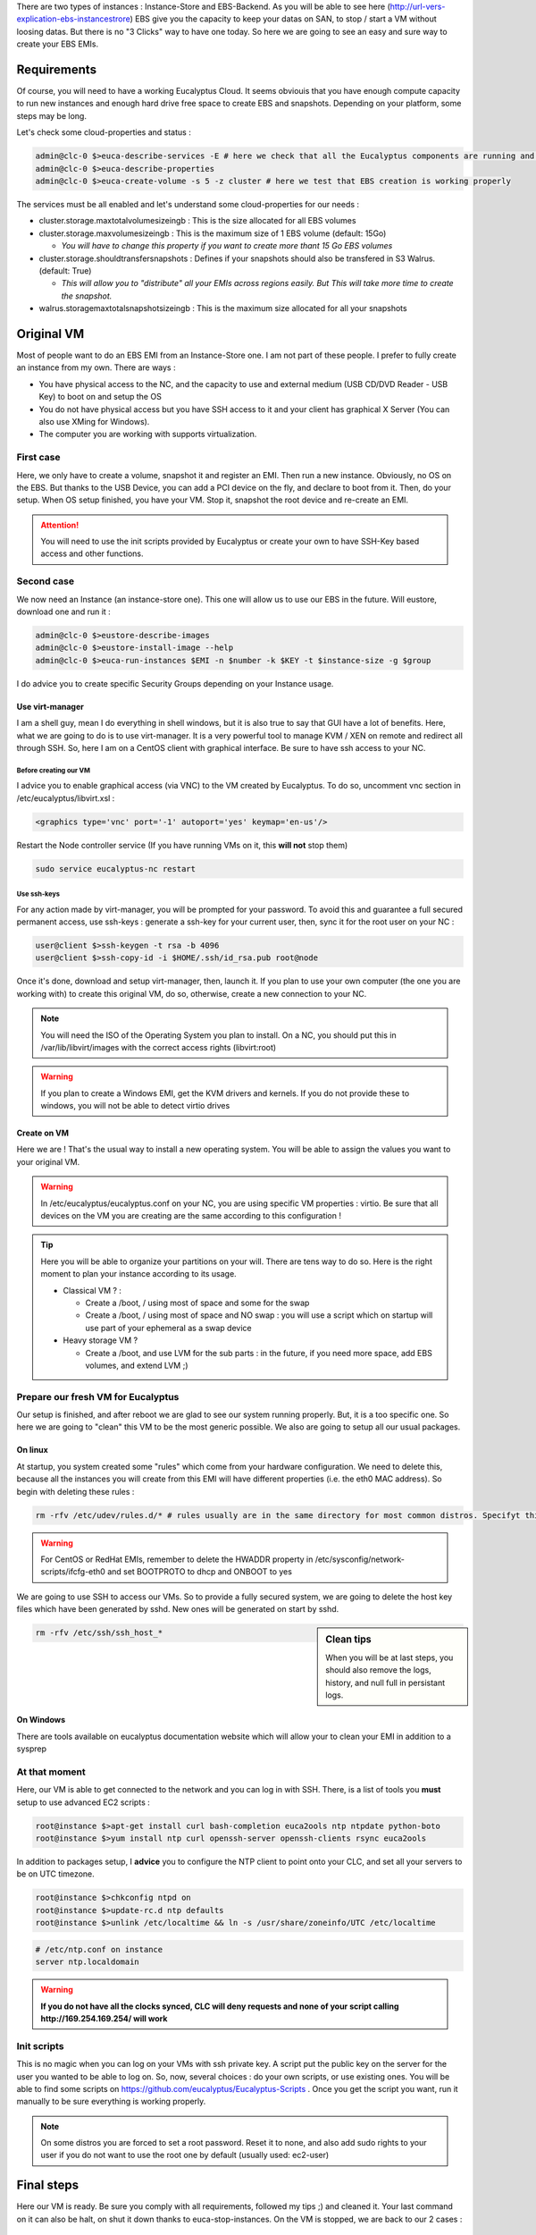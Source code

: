 .. link: 
.. description: Tutorial to create a bfEBS EMI for Eucalyptus
.. tags: Eucalyptus, Cloud Computing, bfEBS
.. date: 2013/11/02 21:51:12
.. title: Create a bf EBS with Eucalyptus
.. slug: create-a-bf-ebs-with-eucalyptus

There are two types of instances : Instance-Store and EBS-Backend. As you will be able to see here (http://url-vers-explication-ebs-instancestrore) EBS give you the capacity to keep your datas on SAN, to stop / start a VM without loosing datas. But there is no "3 Clicks" way to have one today. So here we are going to see an easy and sure way to create your EBS EMIs.


Requirements
------------

Of course, you will need to have a working Eucalyptus Cloud. It seems obviouis that you have enough compute capacity to run new instances and enough hard drive free space to create EBS and snapshots. Depending on your platform, some steps may be long.

Let's check some cloud-properties and status :

.. code-block:: bash

   admin@clc-0 $>euca-describe-services -E # here we check that all the Eucalyptus components are running and registred
   admin@clc-0 $>euca-describe-properties
   admin@clc-0 $>euca-create-volume -s 5 -z cluster # here we test that EBS creation is working properly


The services must be all enabled and let's understand some cloud-properties for our needs :

- cluster.storage.maxtotalvolumesizeingb : This is the size allocated for all EBS volumes
- cluster.storage.maxvolumesizeingb : This is the maximum size of 1 EBS volume (default: 15Go)

  - *You will have to change this property if you want to create more thant 15 Go EBS volumes*

- cluster.storage.shouldtransfersnapshots : Defines if your snapshots should also be transfered in S3 Walrus. (default: True)

  - *This will allow you to "distribute" all your EMIs across regions easily. But This will take more time to create the snapshot.*

- walrus.storagemaxtotalsnapshotsizeingb : This is the maximum size allocated for all your snapshots

Original VM
-----------

Most of people want to do an EBS EMI from an Instance-Store one. I am not part of these people. I prefer to fully create an instance from my own. There are ways :

- You have physical access to the NC, and the capacity to use and external medium (USB CD/DVD Reader - USB Key) to boot on and setup the OS
- You do not have physical access but you have SSH access to it and your client has graphical X Server (You can also use XMing for Windows).
- The computer you are working with supports virtualization.

First case
==========

Here, we only have to create a volume, snapshot it and register an EMI. Then run a new instance. Obviously, no OS on the EBS. But thanks to the USB Device, you can add a PCI device on the fly, and declare to boot from it. Then, do your setup. When OS setup finished, you have your VM. Stop it, snapshot the root device and re-create an EMI.

.. attention:: You will need to use the init scripts provided by Eucalyptus or create your own to have SSH-Key based access and other functions.

Second case
===============

We now need an Instance (an instance-store one). This one will allow us to use our EBS in the future. Will eustore, download one and run it :

.. code-block:: bash

   admin@clc-0 $>eustore-describe-images
   admin@clc-0 $>eustore-install-image --help
   admin@clc-0 $>euca-run-instances $EMI -n $number -k $KEY -t $instance-size -g $group

I do advice you to create specific Security Groups depending on your Instance usage.

Use virt-manager
^^^^^^^^^^^^^^^^

I am a shell guy, mean I do everything in shell windows, but it is also true to say that GUI have a lot of benefits. Here, what we are going to do is to use virt-manager. It is a very powerful tool to manage KVM / XEN on remote and redirect all through SSH. So, here I am on a CentOS client with graphical interface. Be sure to have ssh access to your NC.

Before creating our VM
""""""""""""""""""""""

I advice you to enable graphical access (via VNC) to the VM created by Eucalyptus. To do so, uncomment vnc section in /etc/eucalyptus/libvirt.xsl :

.. code-block:: xml

    <graphics type='vnc' port='-1' autoport='yes' keymap='en-us'/>

Restart the Node controller service (If you have running VMs on it, this **will not** stop them)

.. code-block:: bash

   sudo service eucalyptus-nc restart

Use ssh-keys
""""""""""""

For any action made by virt-manager, you will be prompted for your password. To avoid this and guarantee a full secured permanent access, use ssh-keys : generate a ssh-key for your current user, then, sync it for the root user on your NC :

.. code-block:: bash

   user@client $>ssh-keygen -t rsa -b 4096
   user@client $>ssh-copy-id -i $HOME/.ssh/id_rsa.pub root@node

Once it's done, download and setup virt-manager, then, launch it. If you plan to use your own computer (the one you are working with) to create this original VM, do so, otherwise, create a new connection to your NC.

.. note:: You will need the ISO of the Operating System you plan to install. On a NC, you should put this in /var/lib/libvirt/images with the correct access rights (libvirt:root)

.. warning:: If you plan to create a Windows EMI, get the KVM drivers and kernels. If you do not provide these to windows, you will not be able to detect virtio drives

Create on VM
^^^^^^^^^^^^

Here we are ! That's the usual way to install a new operating system. You will be able to assign the values you want to your original VM.

.. warning::

   In /etc/eucalyptus/eucalyptus.conf on your NC, you are using specific VM properties : virtio. Be sure that all devices on the VM you are creating are the same according to this configuration !

.. tip::

   Here you will be able to organize your partitions on your will. There are tens way to do so. Here is the right moment to plan your instance according to its usage.

   - Classical VM ? :

     - Create a /boot, / using most of space and some for the swap
     - Create a /boot, / using most of space and NO swap : you will use a script which on startup will use part of your ephemeral as a swap device

   - Heavy storage VM ?

     - Create a /boot, and use LVM for the sub parts : in the future, if you need more space, add EBS volumes, and extend LVM ;)

Prepare our fresh VM for Eucalyptus
===================================

Our setup is finished, and after reboot we are glad to see our system running properly. But, it is a too specific one. So here we are going to "clean" this VM to be the most generic possible. We also are going to setup all our usual packages.

On linux
^^^^^^^^

At startup, you system created some "rules" which come from your hardware configuration. We need to delete this, because all the instances you will create from this EMI will have different properties (i.e. the eth0 MAC address). So begin with deleting these rules :

.. code-block:: bash

   rm -rfv /etc/udev/rules.d/* # rules usually are in the same directory for most common distros. Specifyt this path according to yours.

.. warning::

   For CentOS or RedHat EMIs, remember to delete the HWADDR property in /etc/sysconfig/network-scripts/ifcfg-eth0 and set BOOTPROTO to dhcp and ONBOOT to yes

We are going to use SSH to access our VMs. So to provide a fully secured system, we are going to delete the host key files which have been generated by sshd. New ones will be generated on start by sshd.

.. sidebar:: Clean tips

   When you will be at last steps, you should also remove the logs, history, and null full in persistant logs.

.. code-block:: bash

   rm -rfv /etc/ssh/ssh_host_*

On Windows
^^^^^^^^^^

There are tools available on eucalyptus documentation website which will allow your to clean your EMI in addition to a sysprep

At that moment
==============

Here, our VM is able to get connected to the network and you can log in with SSH. There, is a list of tools you **must** setup to use advanced EC2 scripts :

.. code-block:: bash

   root@instance $>apt-get install curl bash-completion euca2ools ntp ntpdate python-boto
   root@instance $>yum install ntp curl openssh-server openssh-clients rsync euca2ools

In addition to packages setup, I **advice** you to configure the NTP client to point onto your CLC, and set all your servers to be on UTC timezone.

.. code-block:: bash

   root@instance $>chkconfig ntpd on
   root@instance $>update-rc.d ntp defaults
   root@instance $>unlink /etc/localtime && ln -s /usr/share/zoneinfo/UTC /etc/localtime

.. code-block:: bash

   # /etc/ntp.conf on instance
   server ntp.localdomain

.. warning::

   **If you do not have all the clocks synced, CLC will deny requests and none of your script calling http://169.254.169.254/ will work**

Init scripts
============

This is no magic when you can log on your VMs with ssh private key. A script put the public key on the server for the user you wanted to be able to log on. So, now, several choices : do your own scripts, or use existing ones. You will be able to find some scripts on https://github.com/eucalyptus/Eucalyptus-Scripts . Once you get the script you want, run it manually to be sure everything is working properly.

.. note::

   On some distros you are forced to set a root password. Reset it to none, and also add sudo rights to your user if you do not want to use the root one by default (usually used: ec2-user)

Final steps
-----------

Here our VM is ready. Be sure you comply with all requirements, followed my tips ;) and cleaned it. Your last command on it can also be halt, on shut it down thanks to euca-stop-instances. On the VM is stopped, we are back to our 2 cases :

First case - Second part
========================

Your VM is already on an EBS. So, once it is stopped, just snapshot the volume, and register your new EMI with the snapshot id :

.. code-block::

   admin@clc-0 $>euca-register -n 'name' -d 'description' -b /dev/sda=snap-ID --root-device-name /dev/sda -a ARCH # short way
   admin@clc-0 %>euca-register -n 'name' -d 'description' -b /dev/sda=snap-ID:size:true --root-device-name /dev/sda -a ARCH -b /dev/vdb=ephemeral0 # this specify EMI size and if the volume has to be deleted on termination and add an ephemeral on /dev/vdb

Second case - Second part
=========================

The hard drive raw file of your VM is on the Node-Controller (or on your computer) in /var/lib/libvirt/images/ and usually uses .img extension. Get this file. Now, create 2 EBS volumes on eucalyptus. One of the same size as the hard drive of your VM and another a little bigger. Then attach both to your instance-store instance. Connect to the Instance with your ssh-key, and see if the disks were correctly detected :

.. code-block:: bash

   root@instance $>dmesg
   root@instance $>fdisk -l
   # Spot the biggest, and format it, to mount it as usual (on /mnt in our case)
   root@instance $>mkfs.ext4 -m 0 /dev/vdb
   root@instance $>mount /dev/vdb /mnt

Right now, go where your VM.img file is, and rsync it to /mnt on your MV :

.. code-block:: bash

   root@nc-0$ >rsync -e 'ssh -i $HOME/cloud-user.pem' -avzt --progress --inplace /var/lib/libvirt/images/myfirstebs.img root@vm-ipL/mnt/
   # Once it's done, **dd** the image file to the EBS of the correct size
   root@instance $>dd if=/mnt/myfirstebs.img of=/dev/vdc bs=1M

Wait the dd to be finished. Then, detach the volume, create a snapshot from it, and register it like in the previous "First case" part.

The end
-------

If your VM is running properly, you can reach it and log onto, you have your EBS backed instance !!!
So now if you plan to make new EBS backed with any other tools on it (Web Server or anything else), run a VM from the EMI you've just done,
do your stuff, register, snap it and register it (Do not forget to clean it !)

Frequently asked questions
==========================

Once you have this EMI, a lot of questions may come. Here I tried to summerise the most frequently asked.

Question :
^^^^^^^^^^

*If I do changes on a VM from my EBS EMI, will all the others have the changes too ?*

Answer :
^^^^^^^^

**No**. The EBS of your Instance has been copied from the snapshot, but you are not running your VM from the snapshot itsself. To keep any change on your VM for future VMs, clean, stop, snap and register it. Then, all the new instances you will run from this newly created EMI will have your changes.

